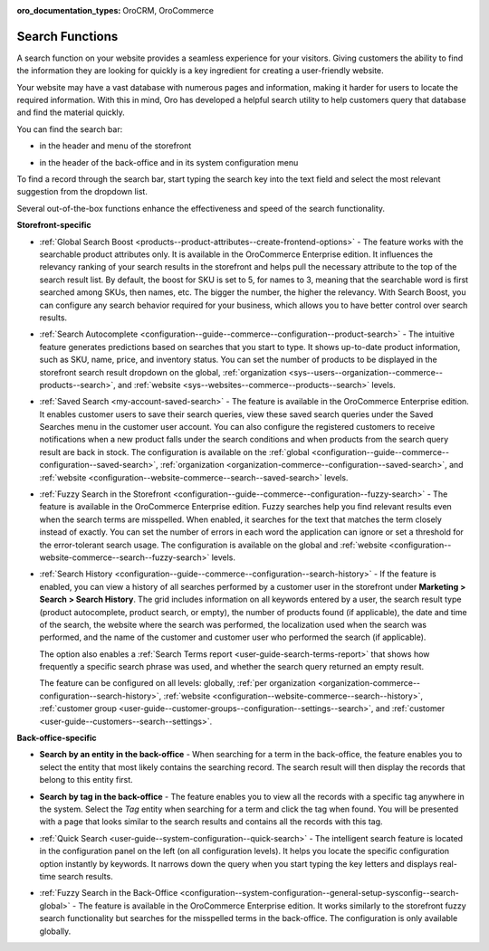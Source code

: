 :oro_documentation_types: OroCRM, OroCommerce

.. _user-guide-getting-started-search:

Search Functions
================

A search function on your website provides a seamless experience for your visitors. Giving customers the ability to find the information they are looking for quickly is a key ingredient for creating a user-friendly website.

Your website may have a vast database with numerous pages and information, making it harder for users to locate the required information. With this in mind, Oro has developed a helpful search utility to help customers query that database and find the material quickly.

You can find the search bar:

* in the header and menu of the storefront

.. image:: /user/img/concept-guides/search/search-bar-storefront.png
   :alt: Search bar in the storefront

* in the header of the back-office and in its system configuration menu

.. image:: /user/img/concept-guides/search/search-bar-back-office.png
   :alt: Search bar in the back-office

To find a record through the search bar, start typing the search key into the text field and select the most relevant suggestion from the dropdown list.
		
Several out-of-the-box functions enhance the effectiveness and speed of the search functionality. 

**Storefront-specific**

* :ref:`Global Search Boost <products--product-attributes--create-frontend-options>` - The feature works with the searchable product attributes only. It is available in the OroCommerce Enterprise edition. It influences the relevancy ranking of your search results in the storefront and helps pull the necessary attribute to the top of the search result list. By default, the boost for SKU is set to 5, for names to 3, meaning that the searchable word is first searched among SKUs, then names, etc. The bigger the number, the higher the relevancy. With Search Boost, you can configure any search behavior required for your business, which allows you to have better control over search results.

.. image:: /user/img/concept-guides/search/global-search-boost.png
   :alt: Global search boost in action
   :scale: 60%

* :ref:`Search Autocomplete <configuration--guide--commerce--configuration--product-search>` - The intuitive feature generates predictions based on searches that you start to type. It shows up-to-date product information, such as SKU, name, price, and inventory status. You can set the number of products to be displayed in the storefront search result dropdown on the global, :ref:`organization <sys--users--organization--commerce--products--search>`, and :ref:`website <sys--websites--commerce--products--search>` levels.

.. image:: /user/img/concept-guides/search/storefront-autocomplete.png
   :alt: Search autocomplete illustration
   :scale: 60%

* :ref:`Saved Search <my-account-saved-search>` - The feature is available in the OroCommerce Enterprise edition. It enables customer users to save their search queries, view these saved search queries under the Saved Searches menu in the customer user account. You can also configure the registered customers to receive notifications when a new product falls under the search conditions and when products from the search query result are back in stock. The configuration is available on the :ref:`global <configuration--guide--commerce--configuration--saved-search>`, :ref:`organization <organization-commerce--configuration--saved-search>`, and :ref:`website <configuration--website-commerce--search--saved-search>` levels.

.. image:: /user/img/concept-guides/search/saved-search.png
   :alt: Saved search illustration
   :scale: 60%

* :ref:`Fuzzy Search in the Storefront <configuration--guide--commerce--configuration--fuzzy-search>` - The feature is available in the OroCommerce Enterprise edition. Fuzzy searches help you find relevant results even when the search terms are misspelled. When enabled, it searches for the text that matches the term closely instead of exactly. You can set the number of errors in each word the application can ignore or set a threshold for the error-tolerant search usage. The configuration is available on the global and :ref:`website <configuration--website-commerce--search--fuzzy-search>` levels.

.. image:: /user/img/concept-guides/search/fuzzy-search-storefront.png
   :alt: Fuzzy search with 2 errors illustration
   :scale: 60%

* :ref:`Search History <configuration--guide--commerce--configuration--search-history>` - If the feature is enabled, you can view a history of all searches performed by a customer user in the storefront under **Marketing > Search > Search History**. The grid includes information on all keywords entered by a user, the search result type (product autocomplete, product search, or empty), the number of products found (if applicable), the date and time of the search, the website where the search was performed, the localization used when the search was performed, and the name of the customer and customer user who performed the search (if applicable).

  The option also enables a :ref:`Search Terms report <user-guide-search-terms-report>` that shows how frequently a specific search phrase was used, and whether the search query returned an empty result.

  The feature can be configured on all levels: globally, :ref:`per organization <organization-commerce--configuration--search-history>`, :ref:`website <configuration--website-commerce--search--history>`, :ref:`customer group <user-guide--customer-groups--configuration--settings--search>`, and :ref:`customer <user-guide--customers--search--settings>`.


.. image:: /user/img/marketing/search/search-items-grid.png
   :alt: Search history grid in the back-office



**Back-office-specific**


* **Search by an entity in the back-office** - When searching for a term in the back-office, the feature enables you to select the entity that most likely contains the searching record. The search result will then display the records that belong to this entity first.

.. image:: /user/img/concept-guides/search/search-by-entity.png
   :alt: Difference between the regular search and search by entity
   :scale: 60%

.. _user-guide-getting-started-search-tag:

* **Search by tag in the back-office** - The feature enables you to view all the records with a specific tag anywhere in the system. Select the *Tag* entity when searching for a term and click the tag when found. You will be presented with a page that looks similar to the search results and contains all the records with this tag.

.. image:: /user/img/concept-guides/search/search-by-tag.png
   :alt: Difference between the regular search and search by entity
   :scale: 60%

* :ref:`Quick Search <user-guide--system-configuration--quick-search>` - The intelligent search feature is located in the configuration panel on the left (on all configuration levels). It helps you locate the specific configuration option instantly by keywords. It narrows down the query when you start typing the key letters and displays real-time search results.

.. image:: /user/img/concept-guides/search/quick-search.png
   :alt: Difference between the regular search and search by entity

* :ref:`Fuzzy Search in the Back-Office <configuration--system-configuration--general-setup-sysconfig--search-global>` - The feature is available in the OroCommerce Enterprise edition. It works similarly to the storefront fuzzy search functionality but searches for the misspelled terms in the back-office. The configuration is only available globally.